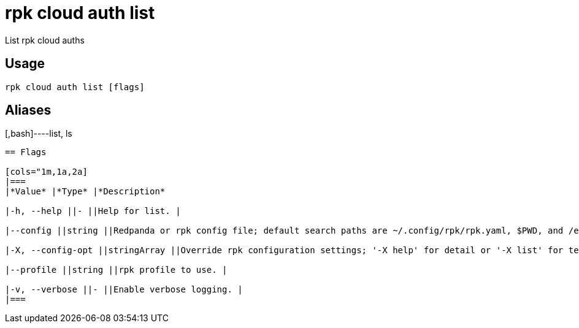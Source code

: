 = rpk cloud auth list
:description: rpk cloud auth list

List rpk cloud auths

== Usage

[,bash]
----
rpk cloud auth list [flags]
----

== Aliases

[,bash]----list, ls
----

== Flags

[cols="1m,1a,2a]
|===
|*Value* |*Type* |*Description*

|-h, --help ||- ||Help for list. |

|--config ||string ||Redpanda or rpk config file; default search paths are ~/.config/rpk/rpk.yaml, $PWD, and /etc/redpanda/`redpanda.yaml`. |

|-X, --config-opt ||stringArray ||Override rpk configuration settings; '-X help' for detail or '-X list' for terser detail. |

|--profile ||string ||rpk profile to use. |

|-v, --verbose ||- ||Enable verbose logging. |
|===